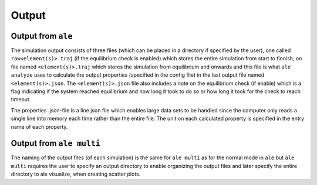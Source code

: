 Output
======

Output from ``ale``
-----------------

The simulation output consists of three files (which can be placed in a directory
if specified by the user), one called ``raw<element(s)>.traj`` (if the equilibrium check
is enabled) which stores the entire simulation from start to finnish, on file named
``<element(s)>.traj`` which stores the simulation from equilibrium and onwards and this
file is what ``ale analyze`` uses to calculate the output properties (specified in the
config file) in the last output file named ``<element(s)>.json``. The ``<element(s)>.json``
file also includes a note on the equilibrium check (if enable) which is a flag indicating
if the system reached equilibrium and how long it took to do so or how long it took for
the check to reach timeout.

The properties .json-file is a line json file which enables large data sets to be handled
since the computer only reads a single line into memory each time rather than the entire
file. The unit on each calculated property is specified in the entry name of each property.

Output from ``ale multi``
-----------------------

The naming of the output files (of each simulation) is the same for ``ale multi`` as for
the normal mode in ``ale`` but ``ale multi`` requires the user to specify an output directory
to enable organizing the output files and later specify the entire directory to ale visualize,
when creating scatter plots.
